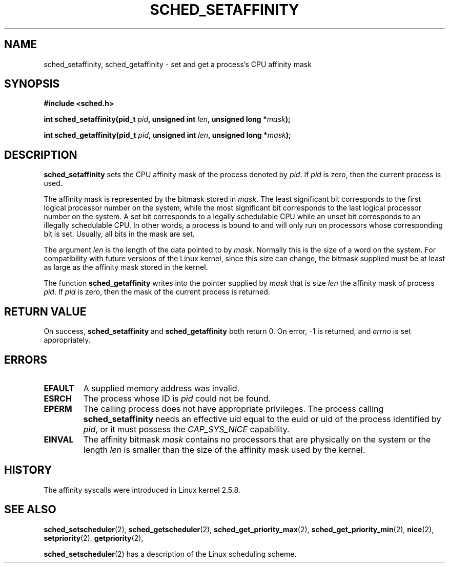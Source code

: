 .\" man2/sched_setaffinity.2 - sched_setaffinity and sched_getaffinity man page
.\"
.\" Copyright (C) 2002 Robert Love
.\"
.\" This is free documentation; you can redistribute it and/or
.\" modify it under the terms of the GNU General Public License as
.\" published by the Free Software Foundation; either version 2 of
.\" the License, or (at your option) any later version.
.\"
.\" The GNU General Public License's references to "object code"
.\" and "executables" are to be interpreted as the output of any
.\" document formatting or typesetting system, including
.\" intermediate and printed output.
.\"
.\" This manual is distributed in the hope that it will be useful,
.\" but WITHOUT ANY WARRANTY; without even the implied warranty of
.\" MERCHANTABILITY or FITNESS FOR A PARTICULAR PURPOSE.  See the
.\" GNU General Public License for more details.
.\"
.\" You should have received a copy of the GNU General Public
.\" License along with this manual; if not, write to the Free
.\" Software Foundation, Inc., 59 Temple Place, Suite 330, Boston, MA 02111,
.\" USA.
.\"
.\" 19 Nov 2002	Robert Love <rml@tech9.net>
.\" 		initial version
.\"
.TH SCHED_SETAFFINITY 2 2002-11-19 "Linux" "Linux Programmer's Manual"
.SH NAME
sched_setaffinity, sched_getaffinity \- set and get a process's CPU affinity
mask
.SH SYNOPSIS
.B #include <sched.h>
.sp
\fBint sched_setaffinity(pid_t \fIpid\fB, unsigned int \fIlen\fB, unsigned long *\fImask\fB);
.sp
\fBint sched_getaffinity(pid_t \fIpid\fB, unsigned int \fIlen\fB, unsigned long *\fImask\fB);

.SH DESCRIPTION
.B sched_setaffinity
sets the CPU affinity mask of the process denoted by
.IR pid .
If
.I pid
is zero, then the current process is used.
.sp
The affinity mask is represented by the bitmask stored in
.IR mask .
The least significant bit corresponds to the first logical processor number on
the system, while the most significant bit corresponds to the last logical
processor number on the system.  A set bit corresponds to a legally schedulable
CPU while an unset bit corresponds to an illegally schedulable CPU.  In other
words, a process is bound to and will only run on processors whose
corresponding bit is set.  Usually, all bits in the mask are set.
.sp
The argument
.I len
is the length of the data pointed to by
.IR mask .
Normally this is the size of a word on the system.  For compatibility with
future versions of the Linux kernel, since this size can change, the bitmask
supplied must be at least as large as the affinity mask stored in the kernel.
.sp
The function
.B sched_getaffinity
writes into the pointer supplied by
.I mask
that is size
.I len
the affinity mask of process
.IR pid .
If
.I pid
is zero, then the mask of the current process is returned.

.SH "RETURN VALUE"
On success,
.BR sched_setaffinity
and
.BR sched_getaffinity
both return 0.
On error, \-1 is returned, and
.I errno
is set appropriately.

.SH ERRORS
.TP
.B EFAULT
A supplied memory address was invalid.
.TP
.B ESRCH
The process whose ID is \fIpid\fR could not be found.
.TP
.B EPERM
The calling process does not have appropriate privileges. The process
calling
.BR sched_setaffinity
needs an effective uid equal to the euid or uid of the process
identified by
.IR pid ,
or it must possess the
.IR CAP_SYS_NICE
capability.
.TP
.B EINVAL
The affinity bitmask 
.I mask
contains no processors that are physically on the system or the length
.I len
is smaller than the size of the affinity mask used by the kernel.
.SH "HISTORY"
The affinity syscalls were introduced in Linux kernel 2.5.8.

.SH "SEE ALSO"
.BR sched_setscheduler (2),
.BR sched_getscheduler (2),
.BR sched_get_priority_max (2),
.BR sched_get_priority_min (2),
.BR nice (2),
.BR setpriority (2),
.BR getpriority (2),
.PP
.BR sched_setscheduler (2)
has a description of the Linux scheduling scheme.

